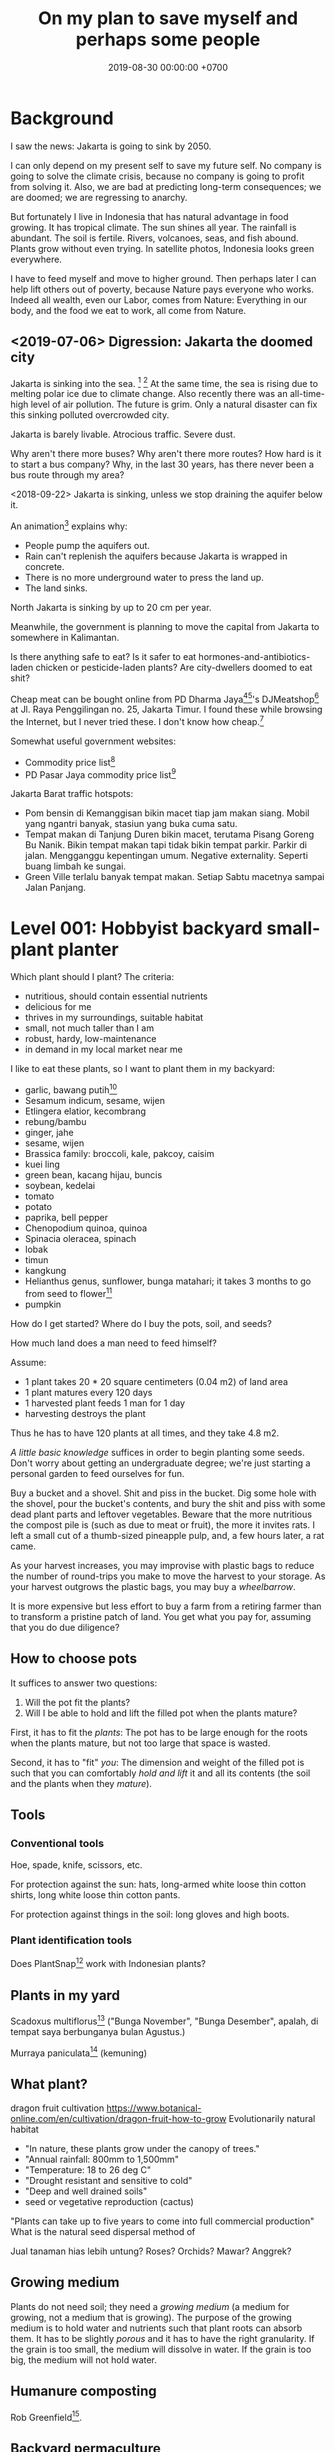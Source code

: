 #+TITLE: On my plan to save myself and perhaps some people
#+DATE: 2019-08-30 00:00:00 +0700
#+PERMALINK: /save.html
* Background
I saw the news: Jakarta is going to sink by 2050.

I can only depend on my present self to save my future self.
No company is going to solve the climate crisis,
because no company is going to profit from solving it.
Also, we are bad at predicting long-term consequences;
we are doomed;
we are regressing to anarchy.

But fortunately I live in Indonesia
that has natural advantage in food growing.
It has tropical climate.
The sun shines all year.
The rainfall is abundant.
The soil is fertile.
Rivers, volcanoes, seas, and fish abound.
Plants grow without even trying.
In satellite photos, Indonesia looks green everywhere.

I have to feed myself and move to higher ground.
Then perhaps later I can help lift others out of poverty,
because Nature pays everyone who works.
Indeed all wealth, even our Labor, comes from Nature:
Everything in our body, and the food we eat to work, all come from Nature.
** <2019-07-06> Digression: Jakarta the doomed city
Jakarta is sinking into the sea.
 [fn::Jakarta Is The World's Fastest-Sinking City (HBO) https://www.youtube.com/watch?v=dNE5aptbGyY]
 [fn::Jakarta is sinking! - Equator from the Air - BBC https://www.youtube.com/watch?v=qOSwBIstZUs]
At the same time, the sea is rising due to melting polar ice due to climate change.
Also recently there was an all-time-high level of air pollution.
The future is grim.
Only a natural disaster can fix this sinking polluted overcrowded city.

Jakarta is barely livable.
Atrocious traffic.
Severe dust.

Why aren't there more buses?
Why aren't there more routes?
How hard is it to start a bus company?
Why, in the last 30 years, has there never been a bus route through my area?

<2018-09-22>
Jakarta is sinking, unless we stop draining the aquifer below it.

An animation[fn::1:55 in https://www.youtube.com/watch?v=dNE5aptbGyY] explains why:

- People pump the aquifers out.
- Rain can't replenish the aquifers because Jakarta is wrapped in concrete.
- There is no more underground water to press the land up.
- The land sinks.

North Jakarta is sinking by up to 20 cm per year.

Meanwhile, the government is planning to move the capital from Jakarta to somewhere in Kalimantan.

Is there anything safe to eat?
Is it safer to eat hormones-and-antibiotics-laden chicken or pesticide-laden plants?
Are city-dwellers doomed to eat shit?

Cheap meat can be bought online from PD Dharma Jaya[fn::http://dharmajaya.co.id/][fn::http://smartcity.jakarta.go.id/blog/198/beli-daging-online-dari-perusahaan-daerah-dharma-jaya]'s
DJMeatshop[fn::https://www.instagram.com/djmeatshop/] at Jl. Raya Penggilingan no. 25, Jakarta Timur.
I found these while browsing the Internet, but I never tried these.
I don't know how cheap.[fn::http://m.warungdaging.com/#features]

Somewhat useful government websites:
- Commodity price list[fn::http://infopangan.jakarta.go.id/]
- PD Pasar Jaya commodity price list[fn::http://www.pasarjaya.co.id/komoditas]

Jakarta Barat traffic hotspots:
- Pom bensin di Kemanggisan bikin macet tiap jam makan siang.
  Mobil yang ngantri banyak, stasiun yang buka cuma satu.
- Tempat makan di Tanjung Duren bikin macet, terutama Pisang Goreng Bu Nanik.
  Bikin tempat makan tapi tidak bikin tempat parkir.
  Parkir di jalan.
  Mengganggu kepentingan umum.
  Negative externality.
  Seperti buang limbah ke sungai.
- Green Ville terlalu banyak tempat makan.
  Setiap Sabtu macetnya sampai Jalan Panjang.
* Level 001: Hobbyist backyard small-plant planter
Which plant should I plant?
The criteria:
- nutritious, should contain essential nutrients
- delicious for me
- thrives in my surroundings, suitable habitat
- small, not much taller than I am
- robust, hardy, low-maintenance
- in demand in my local market near me

I like to eat these plants, so I want to plant them in my backyard:
- garlic, bawang putih[fn::3:05 produksi bawang putih dalam negeri tahun 2019 sekitar 20 ton, padahal konsumsi sekitar 400 ton; DPR RI - SUARA PARLEMEN - ENAKNYA BISNIS BAWANG PUTIH
 https://www.youtube.com/watch?v=4dcWKNVfNcQ]
- Sesamum indicum, sesame, wijen
- Etlingera elatior, kecombrang
- rebung/bambu
- ginger, jahe
- sesame, wijen
- Brassica family: broccoli, kale, pakcoy, caisim
- kuei ling
- green bean, kacang hijau, buncis
- soybean, kedelai
- tomato
- potato
- paprika, bell pepper
- Chenopodium quinoa, quinoa
- Spinacia oleracea, spinach
- lobak
- timun
- kangkung
- Helianthus genus, sunflower, bunga matahari; it takes 3 months to go from seed to flower[fn::sunflower timelapse https://www.youtube.com/watch?v=zst08tm9s6M]
- pumpkin

How do I get started?
Where do I buy the pots, soil, and seeds?

How much land does a man need to feed himself?

Assume:
- 1 plant takes 20 * 20 square centimeters (0.04 m2) of land area
- 1 plant matures every 120 days
- 1 harvested plant feeds 1 man for 1 day
- harvesting destroys the plant

Thus he has to have 120 plants at all times, and they take 4.8 m2.

/A little basic knowledge/ suffices in order to begin planting some seeds.
Don't worry about getting an undergraduate degree;
we're just starting a personal garden to feed ourselves for fun.

Buy a bucket and a shovel.
Shit and piss in the bucket.
Dig some hole with the shovel, pour the bucket's contents,
and bury the shit and piss with some dead plant parts and leftover vegetables.
Beware that the more nutritious the compost pile is (such as due to meat or fruit), the more it invites rats.
I left a small cut of a thumb-sized pineapple pulp, and, a few hours later, a rat came.

As your harvest increases, you may improvise with plastic bags to reduce the number of round-trips you make to move the harvest to your storage.
As your harvest outgrows the plastic bags, you may buy a /wheelbarrow/.

It is more expensive but less effort to buy a farm from a retiring farmer than to transform a pristine patch of land.
You get what you pay for, assuming that you do due diligence?
** How to choose pots
It suffices to answer two questions:
1. Will the pot fit the plants?
2. Will I be able to hold and lift the filled pot when the plants mature?

First, it has to fit the /plants/:
The pot has to be large enough for the roots when the plants mature, but not too large that space is wasted.

Second, it has to "fit" /you/:
The dimension and weight of the filled pot is such that you can comfortably /hold and lift/ it and all its contents (the soil and the plants when they /mature/).
** Tools
*** Conventional tools
Hoe, spade, knife, scissors, etc.

For protection against the sun: hats, long-armed white loose thin cotton shirts, long white loose thin cotton pants.

For protection against things in the soil: long gloves and high boots.
*** Plant identification tools
Does PlantSnap[fn::https://www.plantsnap.com/] work with Indonesian plants?
** Plants in my yard
Scadoxus multiflorus[fn::https://en.wikipedia.org/wiki/Scadoxus_multiflorus]
("Bunga November", "Bunga Desember", apalah, di tempat saya berbunganya bulan Agustus.)

Murraya paniculata[fn::https://en.wikipedia.org/wiki/Murraya_paniculata] (kemuning)
** What plant?
dragon fruit cultivation
https://www.botanical-online.com/en/cultivation/dragon-fruit-how-to-grow
Evolutionarily natural habitat
- "In nature, these plants grow under the canopy of trees."
- "Annual rainfall: 800mm to 1,500mm"
- "Temperature: 18 to 26 deg C"
- "Drought resistant and sensitive to cold"
- "Deep and well drained soils"
- seed or vegetative reproduction (cactus)
"Plants can take up to five years to come into full commercial production"
What is the natural seed dispersal method of

Jual tanaman hias lebih untung?
Roses? Orchids?
Mawar? Anggrek?
** Growing medium
Plants do not need soil; they need a /growing medium/ (a medium for growing, not a medium that is growing).
The purpose of the growing medium is to hold water and nutrients such that plant roots can absorb them.
It has to be slightly /porous/ and it has to have the right granularity.
If the grain is too small, the medium will dissolve in water.
If the grain is too big, the medium will not hold water.
** Humanure composting
Rob Greenfield[fn::I Compost my Own Poop! Humanure https://www.youtube.com/watch?v=h1c7voDyIGc].
** Backyard permaculture
* Level 100: 100-square-meter medium-tree planter
Now it's time to move out to somewhere less crowded,
because we are going to deal with smelly things such as compost piles,
animals, and manure, and our urban neighbors would complain.

Buy a patch of land with a reliable water source.

Limit to 100 square meters, or you'll be overwhelmed.

Raise chickens?

In 2019, there is still /a lot/ of untouched land, even in the island of Java alone.
Not everyone has to live in cities.

- Moringa oleifera[fn::https://en.wikipedia.org/wiki/Moringa_oleifera], kelor[fn::https://id.wikipedia.org/wiki/Kelor], drumstick tree;
  Wikipedia says that this tree is a fast-growing, long-living, heat-tolerant, 7-to-11-meters-tall, aggressive invasive species;
  I think the tree must absorb /a lot/ of nutrients from the soil in order to do that.
- cacao fruit

Big trees
- durian
- jackfruit, nangka
- jambu
- jeruk
** Get a car?
For moving between home and farm, and to move the harvest to the market.
*** Get a driver's license?
SIM B2?

What is the penalty for getting caught driving without license?
Pidana kurungan paling lama 4 bulan atau denda paling banyak Rp 1.000.000?[fn::https://id.wikipedia.org/wiki/Surat_Izin_Mengemudi#Ketentuan_Pidana]

Majority of Indonesian truck drivers do not have driving license.
** Find a market
** Get a patch of land, 100 square meters or bigger
Should we just buy a land somewhere in Bogor or borrow a land somewhere in Bandung, or should we start with Jakarta backyard pots first?

Considerations, from the most important:
- Distance to market.
- Soil health. If there are grass and trees on it, then it should be healthy enough.
- Air pollution from forest fires and factories?
- River pollution from upstream.
- Disasters such as earthquake, landslide, flood.
- Diseases, animals, and parasites such as mosquitos.
*** On permaculture, homesteading, and finding a place to live
On permaculture and homesteading, especially in Indonesia

What is the easiest place?

My initial guess is next to a river, preferably upstream, because it is less likely to be polluted.

Water, nutrient, transport, electricity, infrastructure, internet, access, roads, civilization, hospitals, characters/beliefs of local people.

Government zone plan?
Bureaucracy?

(Jakarta...)

Kalimantan risk: Pembakaran hutan untuk lahan kelapa sawit.
<2019-08-19> Yudi said it was not too severe in Sanggau.

Masker rekomendasi Yudi https://www.tokopedia.com/untungteknik/o-po-masker-n95-1502-particulate-respirator-masker-kertas-with-valve/review

Rekomendasi Mufid:
Tanah di Bogor beberapa hektar cuma beberapa ratus juta rupiah.

Jakarta is sinking, polluted, and jammed, and
the news does not give me the impression that the 2019 Jakarta governor Anies is competent enough to solve these problems.

I doubt Jakarta government, but I doubt government outside Jakarta even more.
*** Finding a place to live
- Internet access that is affordable and not shitty

Permaculture, sustainability, ecological engineering, personal

Natural-habitat database?[fn::https://www.researchgate.net/post/Is_there_a_database_describing_the_various_habitat_characteristics_of_plant_species_worldwide]

Ecological engineering curriculum?

Plant doctor = plant scientist = plant pathologist

Botanist?
*** Deprecated
(This section is impractical and deprecated.
To simplify my search, I have constrained the target location to be at most 100 km from Jakarta.)
**** Where should we live?
Where is the best place to live?
Where on Earth should we live?

According to "The Economist"[fn::"Where is the world's most liveable city?", The Economist https://www.youtube.com/watch?v=ylR21fezN7E],
in 2018, Vienna is the most livable city, and it was Melbourne.

The United States of America seems to be the most powerful country on Earth.
I thought America was liberal; it turns out to be socialist.
Also, America has too much frivolous lawsuits[fn::https://www.legalzoom.com/articles/top-ten-frivolous-lawsuits].

How do we measure, perhaps indirectly, the /rationality/ a country?
That is, how do we measure how likely its people think critically?
How do we know which people use their brains?

I am thinking about metrics that may correlate with the quality of life in a country.
Among those metrics are immigration hardness,
passport strength[fn::https://www.passportindex.org/byRank.php],
tax rate[fn::https://en.wikipedia.org/wiki/List_of_countries_by_tax_rates],
press freedom index[fn::https://en.wikipedia.org/wiki/Press_Freedom_Index] (journalist imprisonment rate?),
human freedom index (HFI)[fn::https://www.cato.org/human-freedom-index-new],
most liberal country ranking[fn::https://www.worldatlas.com/articles/the-10-most-liberal-countries-of-the-world.html].
I think tax rate correlates with government size, and smaller government is better,
but some high-tax-rate countries have good HFI.

New Zealand sounds promising.
It has good HFI.

It seems that America has never killed or imprisoned journalists for criticizing people in power.

I think that the country that is the hardest to immigrate into[fn::https://www.investopedia.com/articles/personal-finance/121114/5-hardest-countries-getting-citizenship.asp] may be the best country on Earth.
But I think those developed countries have their own problems.

A strong passport means that other countries believe that the issuer will not export bad people.

I think the solution to the refugee problem is not to take refugees, but to /fix the source country/,
which must have become so messy that millions of people would rather die at sea than stay at home.

Switzerland?[fn::https://getpocket.com/explore/item/living-in-switzerland-ruined-me-for-america-and-its-lousy-work-culture]

Making a house[fn::https://en.wikipedia.org/wiki/List_of_human_habitation_forms]
**** Which places on Earth should we avoid?
Big groups to avoid:
- natural disasters: hurricanes, earthquakes, heat wave, flood, etc.
- social disasters: dictatorship, Marxism, religious extremism, intolerance, unreliable law,
  questionable worldview, questionable government, police atrocity, oppression of the weak, etc.

It's wise to avoid places with known disaster risks:
- US risky areas:
  - Florida, North Carolina: hurricanes
  - San Francisco, California: earthquakes and soil liquefaction
  - Tornado alley (where?)
  - North Carolina: missing nuclear bomb[fn::Vsauce: "Cruel Bombs" https://www.youtube.com/watch?v=SHZAaGidUbg]
- Japan, South Korea, Philippines: 2018 super typhoon Jebi and Mangkhut
- areas in the Ring of Fire[fn::https://en.wikipedia.org/wiki/Ring_of_Fire]
  [fn::South East Asia earthquake map https://cilisos.my/what-protects-malaysia-from-all-these-earthquakes-that-is-happening-in-indonesia/]

USA: foods full of additives, broken expensive higher education, broken expensive healthcare,
intolerance (especially political), entitlement mentality, Internet surveillance.
 [fn::https://www.quora.com/Is-USA-a-good-place-to-live-in]
 [fn::https://www.vice.com/en_us/article/ev4aww/american-ex-pats-explain-why-they-quit-america]
Mass shooting.
Bad work-life balance.
Regulatory capture.
Despite all that, USA is still much better than the other countries in the not-to-live list.
It casts doubt upon me: I am thinking about moving to America, but the Americans themselves are thinking about leaving America.
The grass is always greener on the other side of the fence?

Australia: heat wave[fn::https://www.theguardian.com/australia-news/2018/dec/24/christmas-day-heatwave-weather-records-temperatures-forecast-heat-wave-australia-sydney-melbourne-adelaide].

French: police atrocity[fn::https://en.wikipedia.org/wiki/Rémi_Fraisse].

Indonesia: police atrocity, miscarriage of justice, justices lacking integrity, JIS case, unreliable law,
 [fn::Perkap hanya kertas. Fix the system. Jangan bikin lomba menyelesaikan kasus. https://tirto.id/polisi-kami-akui-ada-kasus-salah-tangkap-cKi8]
 [fn::Enak sekali jadi hakim: salah tidak perlu tanggung jawab? https://www.hukumonline.com/berita/baca/hol5949/kesalahan-hakim-tanggung-jawab-siapa],
unnecessary regulation and bureaucracy, Internet censorship.
Imprisonment of drug users (who are victims and should be helped, not imprisoned).
Muslim extremists.
Bali: annual Nyepi days.
Palu: earthquake and liquefaction.
Aceh: tsunami, sharia, subductions, and Muslim extremists.
Selat Sunda: Krakatau, subductions.

Philippines: Muslim extremists, 2019 church bombing
 [fn::https://www.theguardian.com/world/2019/jan/27/two-bombs-explode-at-philippines-cathedral-killing-people]
 [fn::https://www.aljazeera.com/news/2019/01/southern-philippines-mosque-hit-deadly-grenade-attack-190130004852265.html]

Thailand: toxic smog[fn::https://www.theguardian.com/world/2019/jan/30/toxic-smog-forces-bangkok-to-close-hundreds-of-schools]

China: air pollution (but I heard it was improving)

North Korea: for obvious reasons; also Otto Warmbier case

Latin America: interference from the USA?

France, inequality, gilets jaunes

Egypt: Muslim extremists, strange laws, imprisoning Laura Plummer for bringing painkillers to her ailing boyfriend.

Brazil: 2019 dam collapse, anti-LGBT, and now Trumpian president in 2019.

India: bombing, terrorism[fn::https://en.wikipedia.org/wiki/List_of_terrorist_incidents_in_India],
Muslim extremists, Hindu extremists, castes (social segregation),
stray cattle problems[fn::https://www.odditycentral.com/animals/indias-sacred-strays-millions-of-urban-cows-living-alongside-humans.html],
superbugs,
heat wave,
extreme poverty,
2019 Aadhaar (national identity database) data leak[fn::https://techcrunch.com/2019/01/31/aadhaar-data-leak/] (not the first time),
2019 SBI data leak[fn::https://techcrunch.com/2019/01/30/state-bank-india-data-leak/],
and God knows what else.

Pakistan: Muslim extremists, Asia Bibi case.

Arabic countries, Muslim countries, and refugee origin countries.
UAE: wrongful conviction and imprisonment of Matthew Hedges[fn::https://www.theguardian.com/world/2018/nov/21/british-academic-matthew-hedges-accused-of-spying-jailed-for-life-in-uae][fn::https://www.theguardian.com/world/2018/nov/26/matthew-hedges-jailed-british-academic-pardoned-by-uae].
Saudi Arabia: dictatorship,
arbitrary detention[fn::https://en.wikipedia.org/wiki/2017_Saudi_Arabian_purge][fn::https://www.hrw.org/news/2018/05/06/saudi-arabia-thousands-held-arbitrarily],
assassination of Jamal Khashoggi[fn::https://en.wikipedia.org/wiki/Assassination_of_Jamal_Khashoggi],
Yemen bombings[fn::https://en.wikipedia.org/wiki/Saudi_Arabian-led_intervention_in_Yemen].
Iraq and Iran: the war between them.
Afghanistan: The Afghan refugees would rather flee Afghanistan.
Syrian: The Syrian refugees would rather flee Syria.
ISIS/ISIL, Muslim extremists.

Israel: surrounded by neighboring countries who want to kill you.

China, surveillance, Big Brother government, dictatorships.
But I do agree with some of their policies and stances; I'm torn.

What can you do if you are an average person born who is born in a shitty place but wants to move to a better place?
You don't have "a post-secondary education, a job offer in Canada, close relatives in the northern nation,
a business to bring north or 'a high net worth or significant financial resources'"[fn::https://www.usatoday.com/story/tech/news/2016/11/10/100000-americans-crashed-canadian-immigration-site/93587034/].
You are not an oppressed minority either.
* Level 150: Mushroom planter
- portobello
- truffle
- shiitake
* Level 200: Settler, terraformer
Quickly transform a fertile land into a habitable land.

Make it easier for others to settle.
* Level 300: Botanist, permaculturist, ecological engineer
Close the nutrient cycle.

Get a plant database/knowledge-base that is tailored for planters.
What is it called?
** How does a plant know that it is the time to fruit (to reproduce)?
Abundance of properly balanced nutrition.
Reproduction is costly.
In principle, a plant begins fruiting if the circumstances at the /maturation/ of the fruit maximize the chance of survival of the offspring.
 [fn::https://www.wonderopolis.org/wonder/how-do-plants-know-when-to-flower]
* Level 350: Ranch, animal husbandry
* Level 360: Mammalian husbandry
chickens, pigs, cows
* Level 370: Insect husbandry
larvas, bees
* Level 390: Bacterium husbandry
* Level 400: People builder who lifts people out of poverty
We have to fix the mindset.

Seek wealth, not money.

What is wealth?
I define it as the sum of satisfied wants.

We must distinguish between /wealthy/ and /moneyful/.
An example of a moneyful-but-poor person is one who has a lot of money but hardly uses it.
An example of a moneyless-but-wealthy person a farmer without money but can eat whatever he wants to, anytime he wants to, from his fertile productive land.

Nature pays everyone who works.
Nature pays workers directly with wealth, not indirectly with money.

I dream that everyone sufficiently feeds themself from their own patch of land.
Bill Gates wanted a personal computer at every home;
I want a food garden at every home, and I want every neighborhood to close their nutrient cycle.
** <2019-08-24> Fellow people tired of modern life and its associated rat race
https://www.reddit.com/r/TrueOffMyChest/comments/b0rgq4/modern_life_is_complete_garbage/

I'm tired as well.

Nature has given us everything we need to survive.
There is no reason to work beyond the minimum necessary for survival.

People can have a nice job and /still/ hate it.
* Level 500: Mining, smelting, manufacturing, toolmaking
Limestone, kiln, cement
** Geology
Why only some mountains erupt?
Why are some mountains active and some inactive?

How do we predict the locations of chemical elements?
Which chemical elements are found where?

What?
https://en.wikipedia.org/wiki/Geologic_map
* Level 600: Fuel?
* Level 700: Carmaking
* Level 800: Computer-making
* Level 900: Weapon and defense
We can outsource this to the government of Indonesia.
We can depend on the government of Indonesia to protect us.
In exchange, we create real economic growth.
* Level 1000: Establish a society
https://en.wikipedia.org/wiki/Intentional_community
* Level: Planologist, urban planner, city builder, society builder
Cohousing, alternative society

However, beware of autosegregation, monocultures, and intolerance.
* Level 2000: Aquanauts? Seafaring? Deep ocean diving?
* Level 3000: Spacefaring?
